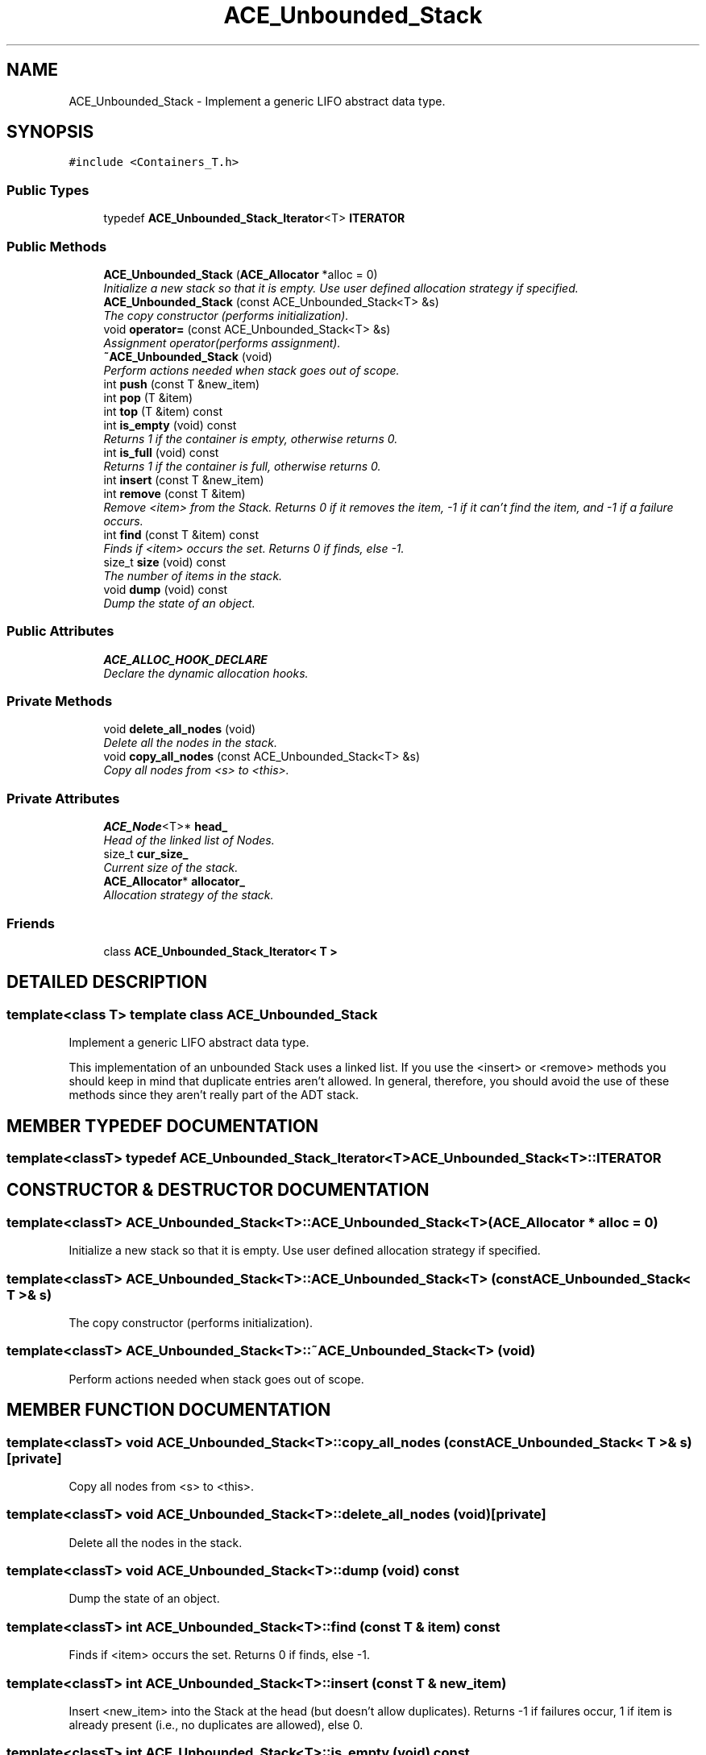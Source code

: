 .TH ACE_Unbounded_Stack 3 "5 Oct 2001" "ACE" \" -*- nroff -*-
.ad l
.nh
.SH NAME
ACE_Unbounded_Stack \- Implement a generic LIFO abstract data type. 
.SH SYNOPSIS
.br
.PP
\fC#include <Containers_T.h>\fR
.PP
.SS Public Types

.in +1c
.ti -1c
.RI "typedef \fBACE_Unbounded_Stack_Iterator\fR<T> \fBITERATOR\fR"
.br
.in -1c
.SS Public Methods

.in +1c
.ti -1c
.RI "\fBACE_Unbounded_Stack\fR (\fBACE_Allocator\fR *alloc = 0)"
.br
.RI "\fIInitialize a new stack so that it is empty. Use user defined allocation strategy if specified.\fR"
.ti -1c
.RI "\fBACE_Unbounded_Stack\fR (const ACE_Unbounded_Stack<T> &s)"
.br
.RI "\fIThe copy constructor (performs initialization).\fR"
.ti -1c
.RI "void \fBoperator=\fR (const ACE_Unbounded_Stack<T> &s)"
.br
.RI "\fIAssignment operator(performs assignment).\fR"
.ti -1c
.RI "\fB~ACE_Unbounded_Stack\fR (void)"
.br
.RI "\fIPerform actions needed when stack goes out of scope.\fR"
.ti -1c
.RI "int \fBpush\fR (const T &new_item)"
.br
.ti -1c
.RI "int \fBpop\fR (T &item)"
.br
.ti -1c
.RI "int \fBtop\fR (T &item) const"
.br
.ti -1c
.RI "int \fBis_empty\fR (void) const"
.br
.RI "\fIReturns 1 if the container is empty, otherwise returns 0.\fR"
.ti -1c
.RI "int \fBis_full\fR (void) const"
.br
.RI "\fIReturns 1 if the container is full, otherwise returns 0.\fR"
.ti -1c
.RI "int \fBinsert\fR (const T &new_item)"
.br
.ti -1c
.RI "int \fBremove\fR (const T &item)"
.br
.RI "\fIRemove <item> from the Stack. Returns 0 if it removes the item, -1 if it can't find the item, and -1 if a failure occurs.\fR"
.ti -1c
.RI "int \fBfind\fR (const T &item) const"
.br
.RI "\fIFinds if <item> occurs the set. Returns 0 if finds, else -1.\fR"
.ti -1c
.RI "size_t \fBsize\fR (void) const"
.br
.RI "\fIThe number of items in the stack.\fR"
.ti -1c
.RI "void \fBdump\fR (void) const"
.br
.RI "\fIDump the state of an object.\fR"
.in -1c
.SS Public Attributes

.in +1c
.ti -1c
.RI "\fBACE_ALLOC_HOOK_DECLARE\fR"
.br
.RI "\fIDeclare the dynamic allocation hooks.\fR"
.in -1c
.SS Private Methods

.in +1c
.ti -1c
.RI "void \fBdelete_all_nodes\fR (void)"
.br
.RI "\fIDelete all the nodes in the stack.\fR"
.ti -1c
.RI "void \fBcopy_all_nodes\fR (const ACE_Unbounded_Stack<T> &s)"
.br
.RI "\fICopy all nodes from <s> to <this>.\fR"
.in -1c
.SS Private Attributes

.in +1c
.ti -1c
.RI "\fBACE_Node\fR<T>* \fBhead_\fR"
.br
.RI "\fIHead of the linked list of Nodes.\fR"
.ti -1c
.RI "size_t \fBcur_size_\fR"
.br
.RI "\fICurrent size of the stack.\fR"
.ti -1c
.RI "\fBACE_Allocator\fR* \fBallocator_\fR"
.br
.RI "\fIAllocation strategy of the stack.\fR"
.in -1c
.SS Friends

.in +1c
.ti -1c
.RI "class \fBACE_Unbounded_Stack_Iterator< T >\fR"
.br
.in -1c
.SH DETAILED DESCRIPTION
.PP 

.SS template<class T>  template class ACE_Unbounded_Stack
Implement a generic LIFO abstract data type.
.PP
.PP
 This implementation of an unbounded Stack uses a linked list. If you use the <insert> or <remove> methods you should keep in mind that duplicate entries aren't allowed. In general, therefore, you should avoid the use of these methods since they aren't really part of the ADT stack. 
.PP
.SH MEMBER TYPEDEF DOCUMENTATION
.PP 
.SS template<classT> typedef \fBACE_Unbounded_Stack_Iterator\fR<T> ACE_Unbounded_Stack<T>::ITERATOR
.PP
.SH CONSTRUCTOR & DESTRUCTOR DOCUMENTATION
.PP 
.SS template<classT> ACE_Unbounded_Stack<T>::ACE_Unbounded_Stack<T> (\fBACE_Allocator\fR * alloc = 0)
.PP
Initialize a new stack so that it is empty. Use user defined allocation strategy if specified.
.PP
.SS template<classT> ACE_Unbounded_Stack<T>::ACE_Unbounded_Stack<T> (const ACE_Unbounded_Stack< T >& s)
.PP
The copy constructor (performs initialization).
.PP
.SS template<classT> ACE_Unbounded_Stack<T>::~ACE_Unbounded_Stack<T> (void)
.PP
Perform actions needed when stack goes out of scope.
.PP
.SH MEMBER FUNCTION DOCUMENTATION
.PP 
.SS template<classT> void ACE_Unbounded_Stack<T>::copy_all_nodes (const ACE_Unbounded_Stack< T >& s)\fC [private]\fR
.PP
Copy all nodes from <s> to <this>.
.PP
.SS template<classT> void ACE_Unbounded_Stack<T>::delete_all_nodes (void)\fC [private]\fR
.PP
Delete all the nodes in the stack.
.PP
.SS template<classT> void ACE_Unbounded_Stack<T>::dump (void) const
.PP
Dump the state of an object.
.PP
.SS template<classT> int ACE_Unbounded_Stack<T>::find (const T & item) const
.PP
Finds if <item> occurs the set. Returns 0 if finds, else -1.
.PP
.SS template<classT> int ACE_Unbounded_Stack<T>::insert (const T & new_item)
.PP
Insert <new_item> into the Stack at the head (but doesn't allow duplicates). Returns -1 if failures occur, 1 if item is already present (i.e., no duplicates are allowed), else 0. 
.SS template<classT> int ACE_Unbounded_Stack<T>::is_empty (void) const
.PP
Returns 1 if the container is empty, otherwise returns 0.
.PP
.SS template<classT> int ACE_Unbounded_Stack<T>::is_full (void) const
.PP
Returns 1 if the container is full, otherwise returns 0.
.PP
.SS template<classT> void ACE_Unbounded_Stack<T>::operator= (const ACE_Unbounded_Stack< T >& s)
.PP
Assignment operator(performs assignment).
.PP
.SS template<classT> int ACE_Unbounded_Stack<T>::pop (T & item)
.PP
Remove and return the top stack item. Returns -1 if the stack is already empty, 0 if the stack is not already empty, and -1 if failure occurs. 
.SS template<classT> int ACE_Unbounded_Stack<T>::push (const T & new_item)
.PP
Place a new item on top of the stack. Returns -1 if the stack is already full, 0 if the stack is not already full, and -1 if failure occurs. 
.SS template<classT> int ACE_Unbounded_Stack<T>::remove (const T & item)
.PP
Remove <item> from the Stack. Returns 0 if it removes the item, -1 if it can't find the item, and -1 if a failure occurs.
.PP
.SS template<classT> size_t ACE_Unbounded_Stack<T>::size (void) const
.PP
The number of items in the stack.
.PP
.SS template<classT> int ACE_Unbounded_Stack<T>::top (T & item) const
.PP
Return top stack item without removing it. Returns -1 if the stack is already empty, 0 if the stack is not already empty, and -1 if failure occurs. 
.SH FRIENDS AND RELATED FUNCTION DOCUMENTATION
.PP 
.SS template<classT> class \fBACE_Unbounded_Stack_Iterator\fR\fC [friend]\fR
.PP
.SH MEMBER DATA DOCUMENTATION
.PP 
.SS template<classT> ACE_Unbounded_Stack<T>::ACE_ALLOC_HOOK_DECLARE
.PP
Declare the dynamic allocation hooks.
.PP
.SS template<classT> \fBACE_Allocator\fR * ACE_Unbounded_Stack<T>::allocator_\fC [private]\fR
.PP
Allocation strategy of the stack.
.PP
.SS template<classT> size_t ACE_Unbounded_Stack<T>::cur_size_\fC [private]\fR
.PP
Current size of the stack.
.PP
.SS template<classT> \fBACE_Node\fR< T >* ACE_Unbounded_Stack<T>::head_\fC [private]\fR
.PP
Head of the linked list of Nodes.
.PP


.SH AUTHOR
.PP 
Generated automatically by Doxygen for ACE from the source code.